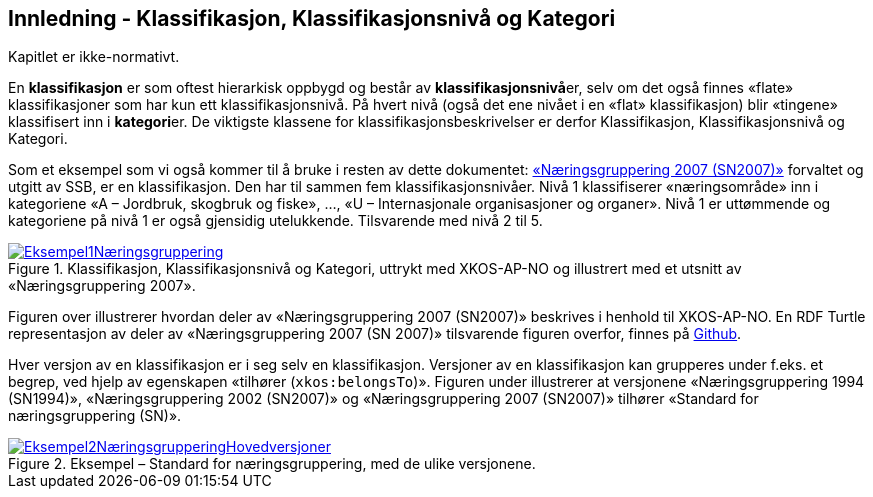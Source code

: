 == Innledning - Klassifikasjon, Klassifikasjonsnivå og Kategori [[Innledning]]

Kapitlet er ikke-normativt.

En *klassifikasjon* er som oftest hierarkisk oppbygd og består av **klassifikasjonsnivå**er, selv om det også finnes «flate» klassifikasjoner som har kun ett klassifikasjonsnivå. På hvert nivå (også det ene nivået i en «flat» klassifikasjon) blir «tingene» klassifisert inn i **kategori**er. De viktigste klassene for klassifikasjonsbeskrivelser er derfor Klassifikasjon, Klassifikasjonsnivå og Kategori.

Som et eksempel som vi også kommer til å bruke i resten av dette dokumentet: https://www.ssb.no/klass/klassifikasjoner/6[«Næringsgruppering 2007 (SN2007)»] forvaltet og utgitt av SSB, er en klassifikasjon. Den har til sammen fem klassifikasjonsnivåer. Nivå 1 klassifiserer «næringsområde» inn i kategoriene «A – Jordbruk, skogbruk og fiske», …, «U – Internasjonale organisasjoner og organer». Nivå 1 er uttømmende og kategoriene på nivå 1 er også gjensidig utelukkende. Tilsvarende med nivå 2 til 5.

[[img-Eksempel1]]
.Klassifikasjon, Klassifikasjonsnivå og Kategori, uttrykt med XKOS-AP-NO og illustrert med et utsnitt av «Næringsgruppering 2007».
[link=images/Eksempel1Næringsgruppering.png]
image::images/Eksempel1Næringsgruppering.png[]

Figuren over illustrerer hvordan deler av «Næringsgruppering 2007 (SN2007)» beskrives i henhold til XKOS-AP-NO. En RDF Turtle representasjon av deler av «Næringsgruppering 2007 (SN 2007)» tilsvarende figuren overfor, finnes på https://github.com/Informasjonsforvaltning/xkos-ap-no/blob/develop/examples/EksempelSn2007.ttl[Github].

Hver versjon av en klassifikasjon er i seg selv en klassifikasjon. Versjoner av en klassifikasjon kan grupperes under f.eks. et begrep, ved hjelp av egenskapen «tilhører (`xkos:belongsTo`)». Figuren under illustrerer at versjonene «Næringsgruppering 1994 (SN1994)», «Næringsgruppering 2002 (SN2007)» og «Næringsgruppering 2007 (SN2007)» tilhører «Standard for næringsgruppering (SN)».

[[img-EKsempel2]]
.Eksempel – Standard for næringsgruppering, med de ulike versjonene.
[link=images/Eksempel2NæringsgrupperingHovedversjoner.png]
image::images/Eksempel2NæringsgrupperingHovedversjoner.png[]
